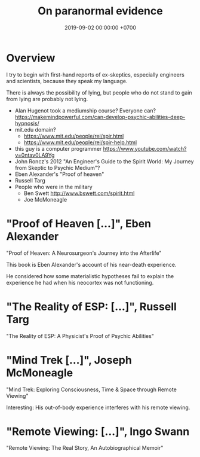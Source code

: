 #+TITLE: On paranormal evidence
#+DATE: 2019-09-02 00:00:00 +0700
#+PERMALINK: /paranormal-evidence.html
* Overview
I try to begin with first-hand reports of ex-skeptics, especially engineers and scientists, because they speak my language.

There is always the possibility of lying, but people who do not stand to gain from lying are probably not lying.

- Alan Hugenot took a mediumship course? Everyone can? https://makemindpowerful.com/can-develop-psychic-abilities-deep-hypnosis/
- mit.edu domain?
  - https://www.mit.edu/people/rei/spir.html
  - https://www.mit.edu/people/rei/spir-help.html
- this guy is a computer programmer https://www.youtube.com/watch?v=0ntav0LA9Yg
- John Roncz's 2012 "An Engineer's Guide to the Spirit World: My Journey from Skeptic to Psychic Medium"?
- Eben Alexander's "Proof of heaven"
- Russell Targ
- People who were in the military
  - Ben Swett http://www.bswett.com/spirit.html
  - Joe McMoneagle
* "Proof of Heaven [...]", Eben Alexander
"Proof of Heaven: A Neurosurgeon's Journey into the Afterlife"

This book is Eben Alexander's account of his near-death experience.

He considered how some materialistic hypotheses fail to explain the experience he had when his neocortex was not functioning.
* "The Reality of ESP: [...]", Russell Targ
"The Reality of ESP: A Physicist's Proof of Psychic Abilities"
* "Mind Trek [...]", Joseph McMoneagle
"Mind Trek: Exploring Consciousness, Time & Space through Remote Viewing"

Interesting: His out-of-body experience interferes with his remote viewing.
* "Remote Viewing: [...]", Ingo Swann
"Remote Viewing: The Real Story, An Autobiographical Memoir"
